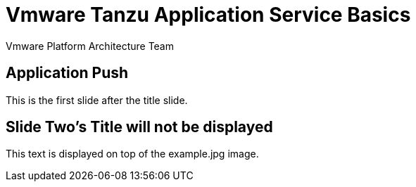 = Vmware Tanzu Application Service Basics 
Vmware Platform Architecture Team
:backend: deckjs
:deckjs_transition: fade
:navigation:

== Application Push 

This is the first slide after the title slide.

[canvas-image=images/example.jpg] 
== Slide Two's Title will not be displayed 

[.canvas-caption, position=center-up] 
This text is displayed on top of the example.jpg image.
